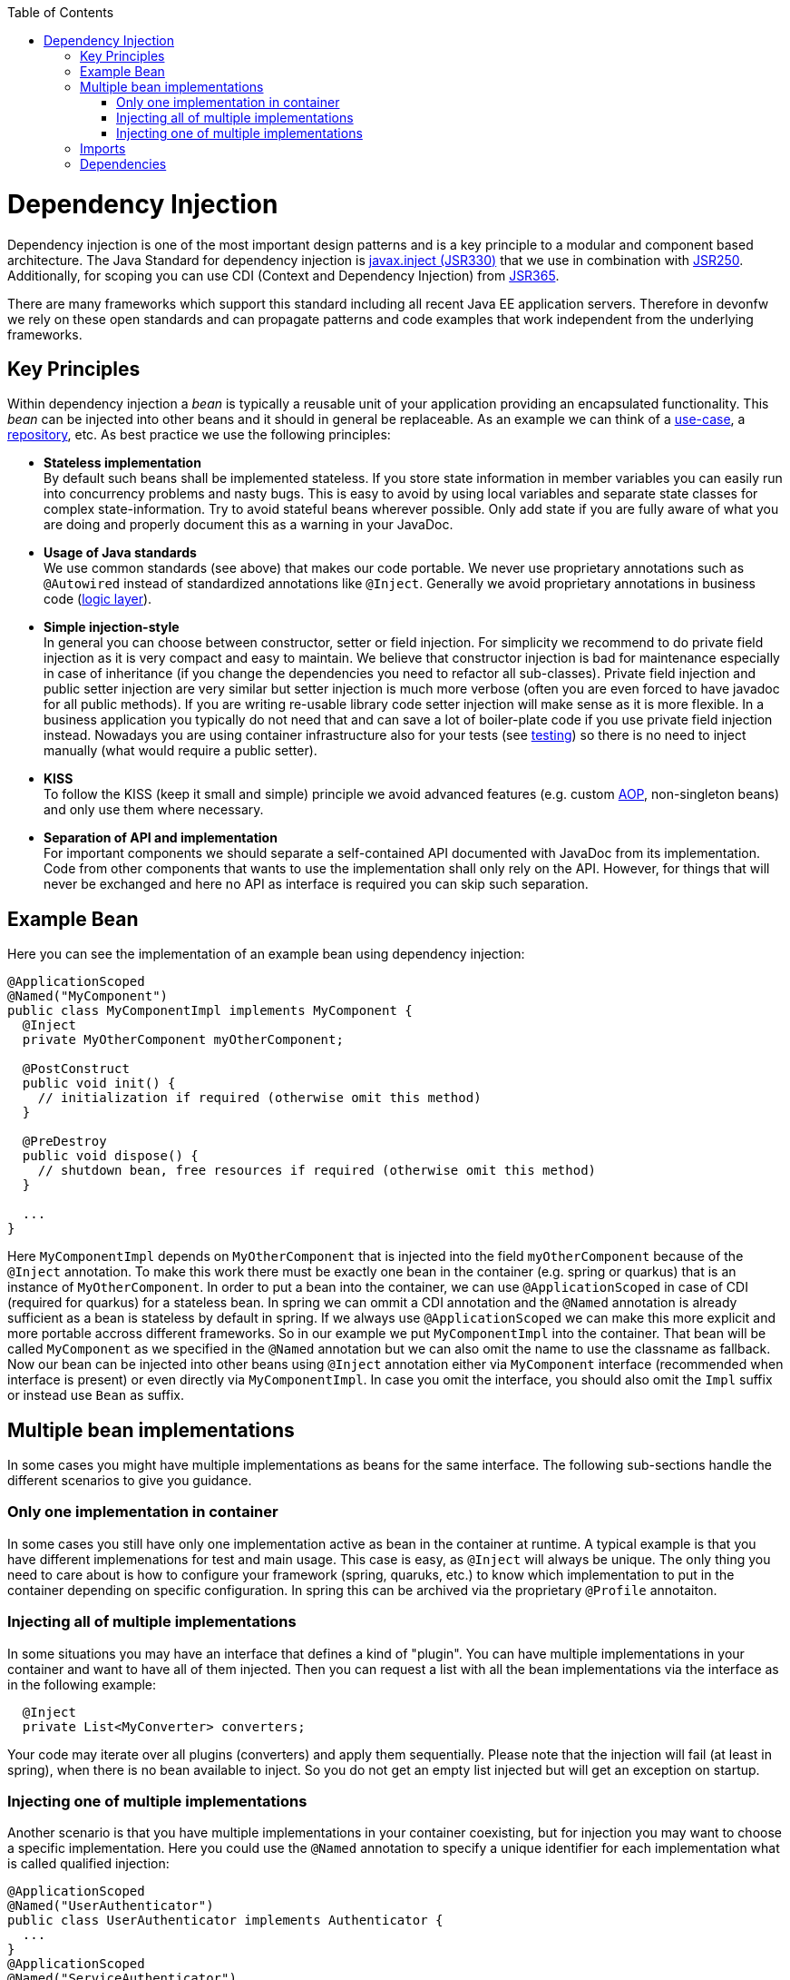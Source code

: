 :toc: macro
toc::[]

= Dependency Injection
Dependency injection is one of the most important design patterns and is a key principle to a modular and component based architecture.
The Java Standard for dependency injection is http://docs.oracle.com/javaee/6/api/javax/inject/package-summary.html[javax.inject (JSR330)] that we use in combination with http://docs.oracle.com/javaee/5/api/javax/annotation/package-summary.html[JSR250].
Additionally, for scoping you can use CDI (Context and Dependency Injection) from https://jcp.org/en/jsr/detail?id=365[JSR365].

There are many frameworks which support this standard including all recent Java EE application servers.
Therefore in devonfw we rely on these open standards and can propagate patterns and code examples that work independent from the underlying frameworks.

== Key Principles
Within dependency injection a _bean_ is typically a reusable unit of your application providing an encapsulated functionality.
This _bean_ can be injected into other beans and it should in general be replaceable.
As an example we can think of a link:guide-usecase.asciidoc[use-case], a link:guide-repository.asciidoc[repository], etc.
As best practice we use the following principles:

* *Stateless implementation* +
By default such beans shall be implemented stateless. If you store state information in member variables you can easily run into concurrency problems and nasty bugs. This is easy to avoid by using local variables and separate state classes for complex state-information. Try to avoid stateful beans wherever possible. Only add state if you are fully aware of what you are doing and properly document this as a warning in your JavaDoc.
* *Usage of Java standards* +
We use common standards (see above) that makes our code portable. We never use proprietary annotations such as `@Autowired` instead of standardized annotations like `@Inject`. Generally we avoid proprietary annotations in business code (link:guide-logic-layer.asciidoc[logic layer]).
* *Simple injection-style* +
In general you can choose between constructor, setter or field injection. For simplicity we recommend to do private field injection as it is very compact and easy to maintain. We believe that constructor injection is bad for maintenance especially in case of inheritance (if you change the dependencies you need to refactor all sub-classes). Private field injection and public setter injection are very similar but setter injection is much more verbose (often you are even forced to have javadoc for all public methods). If you are writing re-usable library code setter injection will make sense as it is more flexible. In a business application you typically do not need that and can save a lot of boiler-plate code if you use private field injection instead. Nowadays you are using container infrastructure also for your tests (see link:guide-testing.asciidoc[testing]) so there is no need to inject manually (what would require a public setter).
* *KISS* +
To follow the KISS (keep it small and simple) principle we avoid advanced features (e.g. custom link:guide-aop.asciidoc[AOP], non-singleton beans) and only use them where necessary.
* *Separation of API and implementation* +
For important components we should separate a self-contained API documented with JavaDoc from its implementation. Code from other components that wants to use the implementation shall only rely on the API. However, for things that will never be exchanged and here no API as interface is required you can skip such separation.

== Example Bean
Here you can see the implementation of an example bean using dependency injection:
[source, java]
----
@ApplicationScoped
@Named("MyComponent")
public class MyComponentImpl implements MyComponent {
  @Inject
  private MyOtherComponent myOtherComponent;

  @PostConstruct
  public void init() {
    // initialization if required (otherwise omit this method)
  }

  @PreDestroy
  public void dispose() {
    // shutdown bean, free resources if required (otherwise omit this method)
  }
  
  ...
}
----

Here `MyComponentImpl` depends on `MyOtherComponent` that is injected into the field `myOtherComponent` because of the `@Inject` annotation.
To make this work there must be exactly one bean in the container (e.g. spring or quarkus) that is an instance of `MyOtherComponent`.
In order to put a bean into the container, we can use `@ApplicationScoped` in case of CDI (required for quarkus) for a stateless bean.
In spring we can ommit a CDI annotation and the `@Named` annotation is already sufficient as a bean is stateless by default in spring.
If we always use `@ApplicationScoped` we can make this more explicit and more portable accross different frameworks.
So in our example we put `MyComponentImpl` into the container.
That bean will be called `MyComponent` as we specified in the `@Named` annotation but we can also omit the name to use the classname as fallback.
Now our bean can be injected into other beans using `@Inject` annotation either via `MyComponent` interface (recommended when interface is present) or even directly via `MyComponentImpl`.
In case you omit the interface, you should also omit the `Impl` suffix or instead use `Bean` as suffix. 

== Multiple bean implementations
In some cases you might have multiple implementations as beans for the same interface.
The following sub-sections handle the different scenarios to give you guidance.

=== Only one implementation in container
In some cases you still have only one implementation active as bean in the container at runtime.
A typical example is that you have different implemenations for test and main usage.
This case is easy, as `@Inject` will always be unique.
The only thing you need to care about is how to configure your framework (spring, quaruks, etc.) to know which implementation to put in the container depending on specific configuration.
In spring this can be archived via the proprietary `@Profile` annotaiton.

=== Injecting all of multiple implementations
In some situations you may have an interface that defines a kind of "plugin".
You can have multiple implementations in your container and want to have all of them injected.
Then you can request a list with all the bean implementations via the interface as in the following example:
[source, java]
----
  @Inject
  private List<MyConverter> converters;
----

Your code may iterate over all plugins (converters) and apply them sequentially.
Please note that the injection will fail (at least in spring), when there is no bean available to inject.
So you do not get an empty list injected but will get an exception on startup.

=== Injecting one of multiple implementations 
Another scenario is that you have multiple implementations in your container coexisting, but for injection you may want to choose a specific implementation.
Here you could use the `@Named` annotation to specify a unique identifier for each implementation what is called qualified injection:
[source, java]
----
@ApplicationScoped
@Named("UserAuthenticator")
public class UserAuthenticator implements Authenticator {
  ...
}
@ApplicationScoped
@Named("ServiceAuthenticator")
public class ServiceAuthenticator implements Authenticator {
  ...
}
public class MyUserComponent {
  @Inject
  @Named("UserAuthenticator")
  private Authenticator authenticator;
  ...
}
public class MyServiceComponent {
  @Inject
  @Named("ServiceAuthenticator")
  private Authenticator authenticator;
  ...
}
----

However, we discovered that this pattern is not so great:
The identifiers in the `@Named` annotation are just strings that could easily break.
You could use constants instead but still this is not the best solution.

In the end you can very much simplify this by just directly injecting the implementation instead:
[source, java]
----
@ApplicationScoped
public class UserAuthenticator implements Authenticator {
  ...
}
@ApplicationScoped
public class ServiceAuthenticator implements Authenticator {
  ...
}
public class MyUserComponent {
  @Inject
  private UserAuthenticator authenticator;
  ...
}
public class MyServiceComponent {
  @Inject
  private ServiceAuthenticator authenticator;
  ...
}
----

In case you want to strictly decouple from implementations, you can still create dedicated interfaces:
[source, java]
----
public interface UserAuthenticator extends Authenticator {}
@ApplicationScoped
public class UserAuthenticatorImpl implements UserAuthenticator {
  ...
}
public interface ServiceAuthenticator extends Authenticator {}
@ApplicationScoped
public class ServiceAuthenticatorImpl implements ServiceAuthenticator {
  ...
}
public class MyUserComponent {
  @Inject
  private UserAuthenticator authenticator;
  ...
}
public class MyServiceComponent {
  @Inject
  private ServiceAuthenticator authenticator;
  ...
}
----

However, as you can see this is again introducing additional boiler-plate code.
While the principle to separate API and implementation and strictly decouple from implementation is valuable in general,
you should always consider KISS, lean, and agile in contrast and balance pros and cons instead of blindly following dogmas.

== Imports
Here are the import statements for the most important annotations for dependency injection
[source, java]
----
import javax.inject.Inject;
import javax.inject.Named;
import javax.enterprise.context.ApplicationScoped;
// import javax.enterprise.context.RequestScoped;
// import javax.enterprise.context.SessionScoped;
----

== Dependencies
Please note that with https://jakarta.ee/[Jakarta EE] the dependencies have changed.
When you want to start with Jakarta EE you should use these dependencies to get the annoations for dependency injection:

[source, xml]
----
<!-- Basic injection annotations (JSR-330) -->
<dependency>
  <groupId>jakarta.inject</groupId>
  <artifactId>jakarta.inject-api</artifactId>
</dependency>
<!-- Basic lifecycle and security annotations (JSR-250)-->
<dependency>
  <groupId>jakarta.annotation</groupId>
  <artifactId>jakarta.annotation-api</artifactId>
</dependency>
<!-- Context and dependency injection API (JSR-365) -->
<dependency>
  <groupId>jakarta.enterprise</groupId>
  <artifactId>jakarta.enterprise.cdi-api</artifactId>
</dependency>
----

Please note that with quarkus you will get them as transitive dependencies out of the box.
The above Jakarate EE dependencies replace these JEE depdencies:

[source, xml]
----
<!-- Basic injection annotations (JSR-330) -->
<dependency>
  <groupId>javax.inject</groupId>
  <artifactId>javax.inject</artifactId>
</dependency>
<!-- Basic lifecycle and security annotations (JSR-250)-->
<dependency>
  <groupId>javax.annotation</groupId>
  <artifactId>javax.annotation-api</artifactId>
</dependency>
<!-- Context and dependency injection API (JSR-365) -->
<dependency>
  <groupId>jakarta.enterprise</groupId>
  <artifactId>jakarta.enterprise.cdi-api</artifactId>
</dependency>
----
